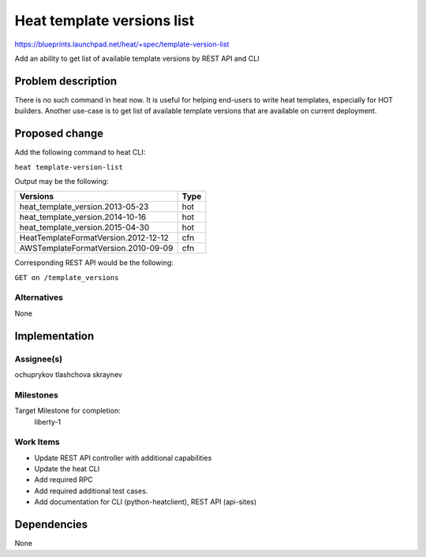 ..
 This work is licensed under a Creative Commons Attribution 3.0 Unported
 License.

 http://creativecommons.org/licenses/by/3.0/legalcode

===========================
Heat template versions list
===========================

https://blueprints.launchpad.net/heat/+spec/template-version-list

Add an ability to get list of available template versions by
REST API and CLI

Problem description
===================

There is no such command in heat now. It is useful for helping
end-users to write heat templates, especially for HOT builders.
Another use-case is to get list of available template versions that
are available on current deployment.

Proposed change
===============

Add the following command to heat CLI:

``heat template-version-list``

Output may be the following:

+--------------------------------------+-----+
| Versions                             |Type |
+======================================+=====+
| heat_template_version.2013-05-23     |hot  |
+--------------------------------------+-----+
| heat_template_version.2014-10-16     |hot  |
+--------------------------------------+-----+
| heat_template_version.2015-04-30     |hot  |
+--------------------------------------+-----+
| HeatTemplateFormatVersion.2012-12-12 |cfn  |
+--------------------------------------+-----+
| AWSTemplateFormatVersion.2010-09-09  |cfn  |
+--------------------------------------+-----+

Corresponding REST API would be the following:

``GET on /template_versions``

Alternatives
------------
None


Implementation
==============

Assignee(s)
-----------

ochuprykov
tlashchova
skraynev

Milestones
----------
Target Milestone for completion:
  liberty-1

Work Items
----------

* Update REST API controller with additional capabilities
* Update the heat CLI
* Add required RPC
* Add required additional test cases.
* Add documentation for CLI (python-heatclient), REST API (api-sites)

Dependencies
============

None
